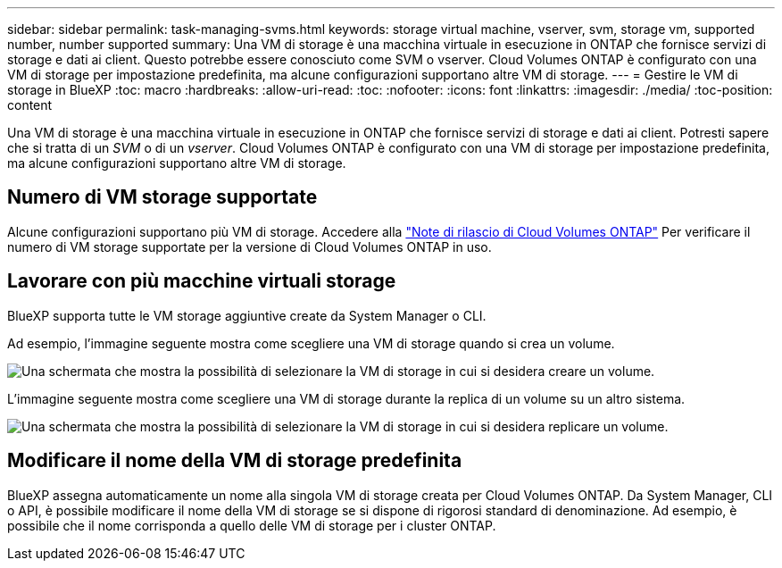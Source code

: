 ---
sidebar: sidebar 
permalink: task-managing-svms.html 
keywords: storage virtual machine, vserver, svm, storage vm, supported number, number supported 
summary: Una VM di storage è una macchina virtuale in esecuzione in ONTAP che fornisce servizi di storage e dati ai client. Questo potrebbe essere conosciuto come SVM o vserver. Cloud Volumes ONTAP è configurato con una VM di storage per impostazione predefinita, ma alcune configurazioni supportano altre VM di storage. 
---
= Gestire le VM di storage in BlueXP
:toc: macro
:hardbreaks:
:allow-uri-read: 
:toc: 
:nofooter: 
:icons: font
:linkattrs: 
:imagesdir: ./media/
:toc-position: content


[role="lead"]
Una VM di storage è una macchina virtuale in esecuzione in ONTAP che fornisce servizi di storage e dati ai client. Potresti sapere che si tratta di un _SVM_ o di un _vserver_. Cloud Volumes ONTAP è configurato con una VM di storage per impostazione predefinita, ma alcune configurazioni supportano altre VM di storage.



== Numero di VM storage supportate

Alcune configurazioni supportano più VM di storage. Accedere alla https://docs.netapp.com/us-en/cloud-volumes-ontap-relnotes/index.html["Note di rilascio di Cloud Volumes ONTAP"^] Per verificare il numero di VM storage supportate per la versione di Cloud Volumes ONTAP in uso.



== Lavorare con più macchine virtuali storage

BlueXP supporta tutte le VM storage aggiuntive create da System Manager o CLI.

Ad esempio, l'immagine seguente mostra come scegliere una VM di storage quando si crea un volume.

image:screenshot_create_volume_svm.gif["Una schermata che mostra la possibilità di selezionare la VM di storage in cui si desidera creare un volume."]

L'immagine seguente mostra come scegliere una VM di storage durante la replica di un volume su un altro sistema.

image:screenshot_replicate_volume_svm.gif["Una schermata che mostra la possibilità di selezionare la VM di storage in cui si desidera replicare un volume."]



== Modificare il nome della VM di storage predefinita

BlueXP assegna automaticamente un nome alla singola VM di storage creata per Cloud Volumes ONTAP. Da System Manager, CLI o API, è possibile modificare il nome della VM di storage se si dispone di rigorosi standard di denominazione. Ad esempio, è possibile che il nome corrisponda a quello delle VM di storage per i cluster ONTAP.
